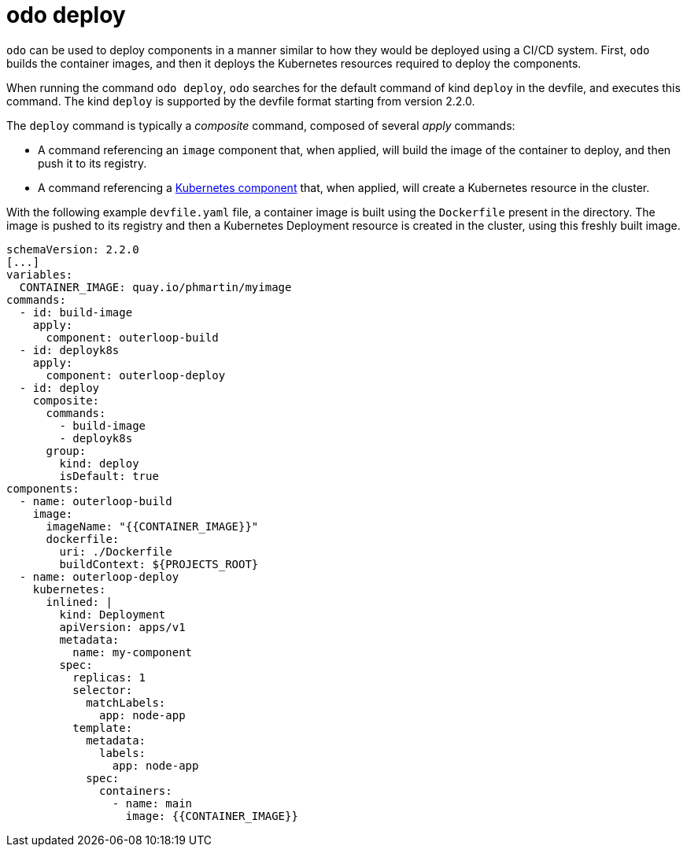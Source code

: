 :_content-type: REFERENCE
[id="odo-deploy_{context}"]
= odo deploy


`odo` can be used to deploy components in a manner similar to how they would be deployed using a CI/CD system.
First, `odo` builds the container images, and then it deploys the Kubernetes resources required to deploy the components.

When running the command `odo deploy`, `odo` searches for the default command of kind `deploy` in the devfile, and executes this command.
The kind `deploy` is supported by the devfile format starting from version 2.2.0.

The `deploy` command is typically a _composite_ command, composed of several _apply_ commands:

* A command referencing an `image` component that, when applied, will build the image of the container to deploy, and then push it to its registry.
* A command referencing a link:https://devfile.io/docs/devfile/2.2.0/user-guide/adding-kubernetes-component-to-a-devfile.html[Kubernetes component] that, when applied, will create a Kubernetes resource in the cluster.

With the following example `devfile.yaml` file, a container image is built using the `Dockerfile` present in the directory.
The image is pushed to its registry and then a Kubernetes Deployment resource is created in the cluster, using this freshly built image.

[source,terminal]
----
schemaVersion: 2.2.0
[...]
variables:
  CONTAINER_IMAGE: quay.io/phmartin/myimage
commands:
  - id: build-image
    apply:
      component: outerloop-build
  - id: deployk8s
    apply:
      component: outerloop-deploy
  - id: deploy
    composite:
      commands:
        - build-image
        - deployk8s
      group:
        kind: deploy
        isDefault: true
components:
  - name: outerloop-build
    image:
      imageName: "{{CONTAINER_IMAGE}}"
      dockerfile:
        uri: ./Dockerfile
        buildContext: ${PROJECTS_ROOT}
  - name: outerloop-deploy
    kubernetes:
      inlined: |
        kind: Deployment
        apiVersion: apps/v1
        metadata:
          name: my-component
        spec:
          replicas: 1
          selector:
            matchLabels:
              app: node-app
          template:
            metadata:
              labels:
                app: node-app
            spec:
              containers:
                - name: main
                  image: {{CONTAINER_IMAGE}}
----
